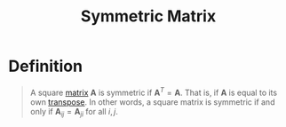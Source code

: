 :PROPERTIES:
:ID:       324ec34e-5418-4641-8fd8-1dda991fec9f
:END:
#+title: Symmetric Matrix
#+filetags: linear_algebra matrices

* Definition
#+begin_quote
A square [[id:a3e5a759-ca7d-46e2-a390-c3cb8f1cc823][matrix]] \(\mathbf{A}\) is symmetric if \(\mathbf{A}^T = \mathbf{A}\).
That is, if \(\mathbf{A}\) is equal to its own [[id:a3c59416-9311-47b4-bd97-58646fa02625][transpose]].
In other words, a square matrix is symmetric if and only if \(\mathbf{A}_{ij} = \mathbf{A}_{ji}\) for all \(i,j\).
#+end_quote
